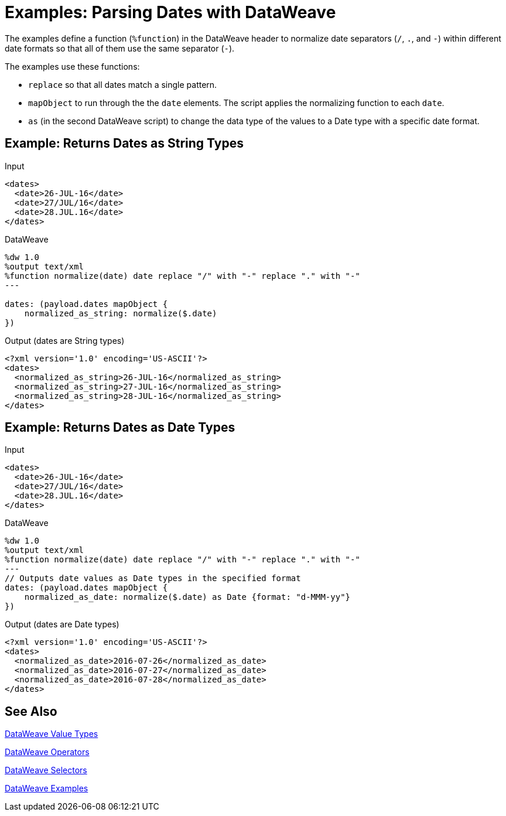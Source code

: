 = Examples: Parsing Dates with DataWeave
:keywords: studio, anypoint, transform, transformer, format, xml, json, metadata, dataweave, data weave, datamapper, dwl, dfl, dw, output structure, input structure, map, mapping

The examples define a function (`%function`) in the DataWeave header to normalize date separators (`/`, `.`, and `-`) within different date formats so that all of them use the same separator (`-`).

The examples use these functions:

* `replace` so that all dates match a single pattern.
* `mapObject` to run through the the `date` elements. The script applies the normalizing function to each `date`.
* `as` (in the second DataWeave script) to change the data type of the values to a Date type with a specific date format.


== Example: Returns Dates as String Types

.Input
[source,Dataweave,linenums]
----
<dates>
  <date>26-JUL-16</date>
  <date>27/JUL/16</date>
  <date>28.JUL.16</date>
</dates>
----

.DataWeave
[source,Dataweave,linenums]
----
%dw 1.0
%output text/xml
%function normalize(date) date replace "/" with "-" replace "." with "-"
---

dates: (payload.dates mapObject {
    normalized_as_string: normalize($.date)
})

----

.Output (dates are String types)
[source,Dataweave,linenums]
----
<?xml version='1.0' encoding='US-ASCII'?>
<dates>
  <normalized_as_string>26-JUL-16</normalized_as_string>
  <normalized_as_string>27-JUL-16</normalized_as_string>
  <normalized_as_string>28-JUL-16</normalized_as_string>
</dates>
----

== Example: Returns Dates as Date Types

.Input
[source,Dataweave,linenums]
----
<dates>
  <date>26-JUL-16</date>
  <date>27/JUL/16</date>
  <date>28.JUL.16</date>
</dates>
----

.DataWeave
[source,Dataweave,linenums]
----
%dw 1.0
%output text/xml
%function normalize(date) date replace "/" with "-" replace "." with "-"
---
// Outputs date values as Date types in the specified format
dates: (payload.dates mapObject {
    normalized_as_date: normalize($.date) as Date {format: "d-MMM-yy"}
})
----

.Output (dates are Date types)
[source,Dataweave,linenums]
----
<?xml version='1.0' encoding='US-ASCII'?>
<dates>
  <normalized_as_date>2016-07-26</normalized_as_date>
  <normalized_as_date>2016-07-27</normalized_as_date>
  <normalized_as_date>2016-07-28</normalized_as_date>
</dates>
----

////
TODO: NEED TO GET THIS TO WORK BEFORE PUBLISHING!
== Example: Using Conditional Date Parsing

Suppose that you want to include a date field that admits different formats, and want DataWeave to be able to parse each accordingly. For this example, imagine that you want to accept these three formats:

* Sun, 06 Nov 1994 08:49:37 GMT = `E, d LLL u H:m:s O`
* Sun Nov 6 08:49:37 1994 = `cccc, d-LLL-u H:m:s O`
* Sunday, 06-Nov-94 08:49:37 GMT = `E LLL d H:m:s u`

Start out by writing a regular expression to match each of them:

* Sun, 06 Nov 1994 08:49:37 GMT = `/^[A-z][A-z][A-z],/`
* Sun Nov 6 08:49:37 1994 = `/^[A-z][A-z][A-z]\s/`
* Sunday, 06-Nov-94 08:49:37 GMT = This will be the default

You can use these regular expressions in a DW link:/mule-user-guide/v/4.0/dataweave-types#functions-and-lambdas[function] that first evaluates a string to see which regular expression it matches, and then converts it through the the corresponding function. This function should do the following:

. Take the input string as argument
. Match it with regular expressions in order to determine which format it's in
. Run the link:/mule-user-guide/v/4.0/dataweave-operators#coerce-to-date[coerce to date] function with the corresponding properties
. Return a date time object

=== Transformation Example

This is what the function looks like:

.DataWeave
[source,Dataweave,linenums]
----
%var parseDate = (dateStr) -> dateStr as LocalDateTime {format: "E, d LLL u H:m:s O"} when (dateStr contains /^[A-z][A-z][A-z],/) otherwise (dateStr as LocalDateTime {format: "E LLL d H:m:s u"} when (dateStr contains /^[A-z][A-z][A-z]\s/) otherwise dateStr as LocalDateTime {format: "cccc, d-LLL-u H:m:s O"})
----

You can declare this function on the header of a DW script and then simply call it from anywhere in the DW body like so:


.DataWeave
[source,Dataweave,linenums]
----
%dw 1.0
%output application/json
%var parseDate = (dateStr) -> dateStr as Localdatetime {format: "E, d LLL u H:m:s O"} when (dateStr contains /^[A-z][A-z][A-z],/) otherwise (dateStr as Localdatetime {format: "E LLL d H:m:s u"} when (dateStr contains /^[A-z][A-z][A-z]\s/) otherwise dateStr as Localdatetime {format: "cccc, d-LLL-u H:m:s O"})
---
date: parseDate(payload.dateString)
----
////

== See Also

link:/mule-user-guide/v/4.0/dataweave-types[DataWeave Value Types]

link:/mule-user-guide/v/4.0/dataweave-operators[DataWeave Operators]

link:/mule-user-guide/v/4.0/dataweave-selectors[DataWeave Selectors]

link:/mule-user-guide/v/4.0/dataweave-examples[DataWeave Examples]
